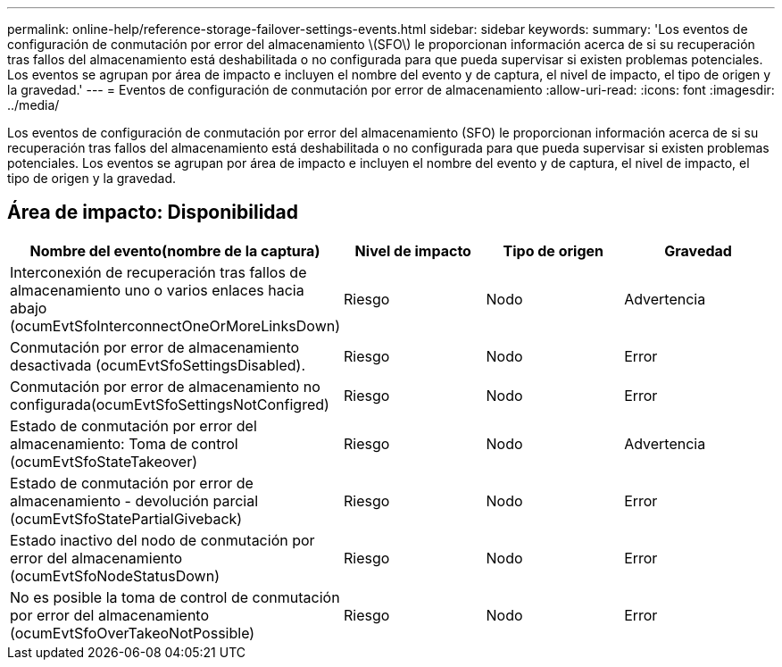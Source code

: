 ---
permalink: online-help/reference-storage-failover-settings-events.html 
sidebar: sidebar 
keywords:  
summary: 'Los eventos de configuración de conmutación por error del almacenamiento \(SFO\) le proporcionan información acerca de si su recuperación tras fallos del almacenamiento está deshabilitada o no configurada para que pueda supervisar si existen problemas potenciales. Los eventos se agrupan por área de impacto e incluyen el nombre del evento y de captura, el nivel de impacto, el tipo de origen y la gravedad.' 
---
= Eventos de configuración de conmutación por error de almacenamiento
:allow-uri-read: 
:icons: font
:imagesdir: ../media/


[role="lead"]
Los eventos de configuración de conmutación por error del almacenamiento (SFO) le proporcionan información acerca de si su recuperación tras fallos del almacenamiento está deshabilitada o no configurada para que pueda supervisar si existen problemas potenciales. Los eventos se agrupan por área de impacto e incluyen el nombre del evento y de captura, el nivel de impacto, el tipo de origen y la gravedad.



== Área de impacto: Disponibilidad

[cols="1a,1a,1a,1a"]
|===
| Nombre del evento(nombre de la captura) | Nivel de impacto | Tipo de origen | Gravedad 


 a| 
Interconexión de recuperación tras fallos de almacenamiento uno o varios enlaces hacia abajo (ocumEvtSfoInterconnectOneOrMoreLinksDown)
 a| 
Riesgo
 a| 
Nodo
 a| 
Advertencia



 a| 
Conmutación por error de almacenamiento desactivada (ocumEvtSfoSettingsDisabled).
 a| 
Riesgo
 a| 
Nodo
 a| 
Error



 a| 
Conmutación por error de almacenamiento no configurada(ocumEvtSfoSettingsNotConfigred)
 a| 
Riesgo
 a| 
Nodo
 a| 
Error



 a| 
Estado de conmutación por error del almacenamiento: Toma de control (ocumEvtSfoStateTakeover)
 a| 
Riesgo
 a| 
Nodo
 a| 
Advertencia



 a| 
Estado de conmutación por error de almacenamiento - devolución parcial (ocumEvtSfoStatePartialGiveback)
 a| 
Riesgo
 a| 
Nodo
 a| 
Error



 a| 
Estado inactivo del nodo de conmutación por error del almacenamiento (ocumEvtSfoNodeStatusDown)
 a| 
Riesgo
 a| 
Nodo
 a| 
Error



 a| 
No es posible la toma de control de conmutación por error del almacenamiento (ocumEvtSfoOverTakeoNotPossible)
 a| 
Riesgo
 a| 
Nodo
 a| 
Error

|===